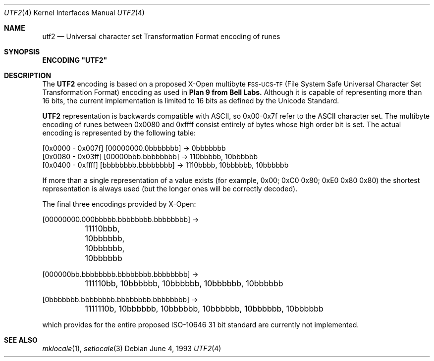 .\" Copyright (c) 1993
.\"	The Regents of the University of California.  All rights reserved.
.\"
.\" This code is derived from software contributed to Berkeley by
.\" Paul Borman at Krystal Technologies.
.\"
.\" Redistribution and use in source and binary forms, with or without
.\" modification, are permitted provided that the following conditions
.\" are met:
.\" 1. Redistributions of source code must retain the above copyright
.\"    notice, this list of conditions and the following disclaimer.
.\" 2. Redistributions in binary form must reproduce the above copyright
.\"    notice, this list of conditions and the following disclaimer in the
.\"    documentation and/or other materials provided with the distribution.
.\" 3. All advertising materials mentioning features or use of this software
.\"    must display the following acknowledgement:
.\"	This product includes software developed by the University of
.\"	California, Berkeley and its contributors.
.\" 4. Neither the name of the University nor the names of its contributors
.\"    may be used to endorse or promote products derived from this software
.\"    without specific prior written permission.
.\"
.\" THIS SOFTWARE IS PROVIDED BY THE REGENTS AND CONTRIBUTORS ``AS IS'' AND
.\" ANY EXPRESS OR IMPLIED WARRANTIES, INCLUDING, BUT NOT LIMITED TO, THE
.\" IMPLIED WARRANTIES OF MERCHANTABILITY AND FITNESS FOR A PARTICULAR PURPOSE
.\" ARE DISCLAIMED.  IN NO EVENT SHALL THE REGENTS OR CONTRIBUTORS BE LIABLE
.\" FOR ANY DIRECT, INDIRECT, INCIDENTAL, SPECIAL, EXEMPLARY, OR CONSEQUENTIAL
.\" DAMAGES (INCLUDING, BUT NOT LIMITED TO, PROCUREMENT OF SUBSTITUTE GOODS
.\" OR SERVICES; LOSS OF USE, DATA, OR PROFITS; OR BUSINESS INTERRUPTION)
.\" HOWEVER CAUSED AND ON ANY THEORY OF LIABILITY, WHETHER IN CONTRACT, STRICT
.\" LIABILITY, OR TORT (INCLUDING NEGLIGENCE OR OTHERWISE) ARISING IN ANY WAY
.\" OUT OF THE USE OF THIS SOFTWARE, EVEN IF ADVISED OF THE POSSIBILITY OF
.\" SUCH DAMAGE.
.\"
.\"	@(#)utf2.4	8.1 (Berkeley) 6/4/93
.\"
.Dd "June 4, 1993"
.Dt UTF2 4
.Os
.Sh NAME
.Nm utf2
.Nd "Universal character set Transformation Format encoding of runes
.Sh SYNOPSIS
\fBENCODING "UTF2"\fP
.Sh DESCRIPTION
The
.Nm UTF2
encoding is based on a proposed X-Open multibyte
\s-1FSS-UCS-TF\s+1 (File System Safe Universal Character Set Transformation Format) encoding as used in
.Nm Plan 9 from Bell Labs.
Although it is capable of representing more than 16 bits,
the current implementation is limited to 16 bits as defined by the
Unicode Standard.
.Pp
.Nm UTF2
representation is backwards compatible with ASCII, so 0x00-0x7f refer to the
ASCII character set.  The multibyte encoding of runes between 0x0080 and 0xffff
consist entirely of bytes whose high order bit is set.  The actual
encoding is represented by the following table:
.Bd -literal
[0x0000 - 0x007f] [00000000.0bbbbbbb] -> 0bbbbbbb
[0x0080 - 0x03ff] [00000bbb.bbbbbbbb] -> 110bbbbb, 10bbbbbb
[0x0400 - 0xffff] [bbbbbbbb.bbbbbbbb] -> 1110bbbb, 10bbbbbb, 10bbbbbb
.Ed
.Pp
If more than a single representation of a value exists (for example,
0x00; 0xC0 0x80; 0xE0 0x80 0x80) the shortest representation is always
used (but the longer ones will be correctly decoded).
.Pp
The final three encodings provided by X-Open:
.Bd -literal
[00000000.000bbbbb.bbbbbbbb.bbbbbbbb] ->
	11110bbb, 10bbbbbb, 10bbbbbb, 10bbbbbb

[000000bb.bbbbbbbb.bbbbbbbb.bbbbbbbb] ->
	111110bb, 10bbbbbb, 10bbbbbb, 10bbbbbb, 10bbbbbb

[0bbbbbbb.bbbbbbbb.bbbbbbbb.bbbbbbbb] ->
	1111110b, 10bbbbbb, 10bbbbbb, 10bbbbbb, 10bbbbbb, 10bbbbbb
.Ed
.Pp
which provides for the entire proposed ISO-10646 31 bit standard are currently
not implemented.
.Sh "SEE ALSO"
.Xr mklocale 1 ,
.Xr setlocale 3
